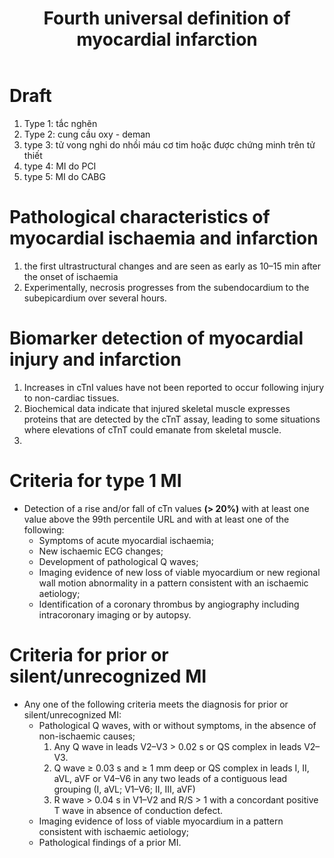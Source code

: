 :PROPERTIES:
:ID:       1d6ddbee-37c4-49e9-92d3-8f9e542d3a56
:END:
#+title: Fourth universal definition of myocardial infarction

* Draft
  1. Type 1: tắc nghẽn
  2. Type 2: cung cầu oxy - deman
  3. type 3: tử vong nghi do nhồi máu cơ tim hoặc được chứng minh trên tử thiết
  4. type 4: MI do PCI
  5. type 5: MI do CABG
* Pathological characteristics of myocardial ischaemia and infarction
  1. the first ultrastructural changes and are seen as early as 10–15 min after the onset of ischaemia
  2. Experimentally, necrosis progresses from the subendocardium to the subepicardium over several hours. 
* Biomarker detection of myocardial injury and infarction
  1. Increases in cTnI values have not been reported to occur following injury to non-cardiac tissues.
  2. Biochemical data indicate that injured skeletal muscle expresses proteins that are detected by the cTnT assay, leading to some situations where elevations of cTnT could emanate from skeletal muscle.
  3. 
* Criteria for type 1 MI
  - Detection of a rise and/or fall of cTn values *(> 20%)* with at least one value above the 99th percentile URL and with at least one of the following:
    + Symptoms of acute myocardial ischaemia;
    + New ischaemic ECG changes;
    + Development of pathological Q waves;
    + Imaging evidence of new loss of viable myocardium or new regional wall motion abnormality in a pattern consistent with an ischaemic aetiology;
    + Identification of a coronary thrombus by angiography including intracoronary imaging or by autopsy.
* Criteria for prior or silent/unrecognized MI
  - Any one of the following criteria meets the diagnosis for prior or silent/unrecognized MI:
    + Pathological Q waves, with or without symptoms, in the absence of non-ischaemic causes;
      1) Any Q wave in leads V2–V3 > 0.02 s or QS complex in leads V2–V3.
      2) Q wave ≥ 0.03 s and ≥ 1 mm deep or QS complex in leads I, II, aVL, aVF or V4–V6 in any two leads of a contiguous lead grouping (I, aVL; V1–V6; II, III, aVF)
      3) R wave > 0.04 s in V1–V2 and R/S > 1 with a concordant positive T wave in absence of conduction defect.
    + Imaging evidence of loss of viable myocardium in a pattern consistent with ischaemic aetiology;
    + Pathological findings of a prior MI.
